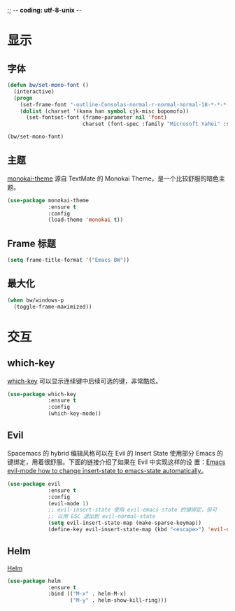 ;; -*- coding: utf-8-unix -*-

* 显示
** 字体

#+BEGIN_SRC emacs-lisp
  (defun bw/set-mono-font ()
    (interactive)
    (progn
      (set-frame-font "-outline-Consolas-normal-r-normal-normal-18-*-*-*-c-*-iso10646-1")
      (dolist (charset '(kana han symbol cjk-misc bopomofo))
        (set-fontset-font (frame-parameter nil 'font)
                          charset (font-spec :family "Microsoft Yahei" :size 20)))))

  (bw/set-mono-font)
#+END_SRC

** 主题

  [[https://github.com/oneKelvinSmith/monokai-emacs][monokai-theme]] 源自 TextMate 的 Monokai Theme，是一个比较舒服的暗色主
题。

#+BEGIN_SRC emacs-lisp
  (use-package monokai-theme
               :ensure t
               :config
               (load-theme 'monokai t))
#+END_SRC

** Frame 标题

#+BEGIN_SRC emacs-lisp
  (setq frame-title-format '("Emacs BW"))
#+END_SRC

** 最大化

#+BEGIN_SRC emacs-lisp
  (when bw/windows-p
    (toggle-frame-maximized))
#+END_SRC

* 交互
** which-key

  [[https://github.com/justbur/emacs-which-key][which-key]] 可以显示连续键中后续可选的键，非常酷炫。

#+BEGIN_SRC emacs-lisp
  (use-package which-key
               :ensure t
               :config
               (which-key-mode))
#+END_SRC

** Evil

  Spacemacs 的 hybrid 编辑风格可以在 Evil 的 Insert State 使用部分
Emacs 的键绑定，用着很舒服。下面的链接介绍了如果在 Evil 中实现这样的设
置：[[https://stackoverflow.com/questions/25542097/emacs-evil-mode-how-to-change-insert-state-to-emacs-state-automatically][Emacs evil-mode how to change insert-state to emacs-state
automatically]]。

#+BEGIN_SRC emacs-lisp
  (use-package evil
               :ensure t
               :config
               (evil-mode 1)
               ;; evil-insert-state 使用 evil-emacs-state 的键绑定，但可
               ;; 以用 ESC 退出到 evil-normal-state
               (setq evil-insert-state-map (make-sparse-keymap))
               (define-key evil-insert-state-map (kbd "<escape>") 'evil-normal-state))
#+END_SRC

** Helm

  [[https://github.com/emacs-helm/helm][Helm]]

#+BEGIN_SRC emacs-lisp
  (use-package helm
               :ensure t
               :bind (("M-x" . helm-M-x)
                      ("M-y" . helm-show-kill-ring)))
#+END_SRC
